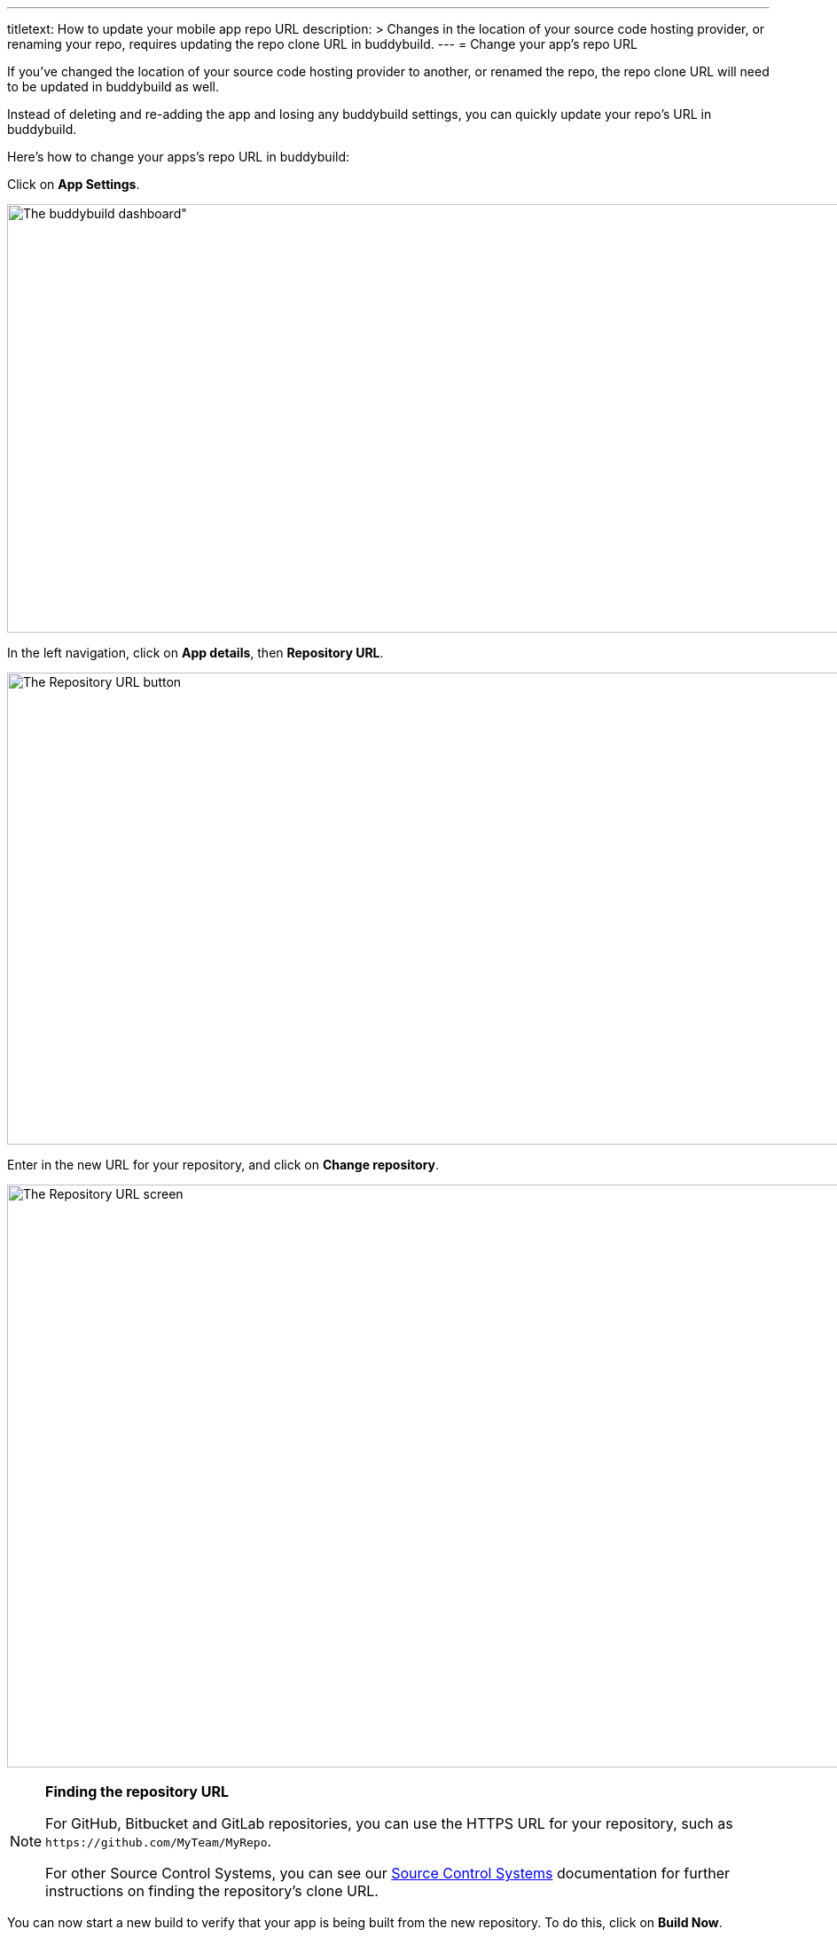 ---
titletext: How to update your mobile app repo URL
description: >
  Changes in the location of your source code hosting provider, or renaming your
  repo, requires updating the repo clone URL in buddybuild.
---
= Change your app's repo URL

If you've changed the location of your source code hosting provider to
another, or renamed the repo, the repo clone URL will need to be updated
in buddybuild as well.

Instead of deleting and re-adding the app and losing any buddybuild
settings, you can quickly update your repo's URL in buddybuild.

Here's how to change your apps's repo URL in buddybuild:

Click on **App Settings**.

image:img/Builds---Settings.png[The buddybuild dashboard", 1500, 483]

In the left navigation, click on **App details**, then **Repository
URL**.

image:img/Repository-URL-2.png["The Repository URL button", 1500, 532]

Enter in the new URL for your repository, and click on **Change
repository**.

image:img/Repository-URL-3.png["The Repository URL screen", 1500, 657]

[NOTE]
======
**Finding the repository URL**

For GitHub, Bitbucket and GitLab repositories, you can use the HTTPS URL
for your repository, such as `\https://github.com/MyTeam/MyRepo`.

For other Source Control Systems, you can see our
link:../repository/README.adoc[Source Control Systems] documentation for
further instructions on finding the repository's clone URL.
======

You can now start a new build to verify that your app is being built
from the new repository. To do this, click on **Build Now**.

image:img/Builds---Build-Now.png["The buddybuild dashboard", 1500, 483]


== Did you switch away from GitHub, Bitbucket or GitLab?

If you were previously using GitHub, Bitbucket or GitLab, and are now
using a different source control system, any collaborators that
previously had access from GitHub, Bitbucket or GitLab will no longer be
able to use buddybuild. In this case, you can invite collaborators to
use buddybuild directly in link:access.adoc#option2[Manage App Access].
